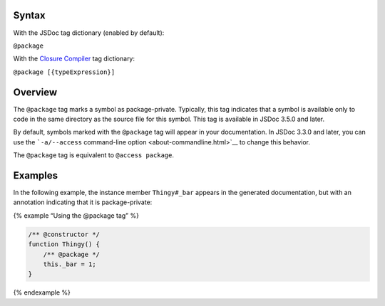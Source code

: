 Syntax
------

With the JSDoc tag dictionary (enabled by default):

``@package``

With the `Closure
Compiler <https://github.com/google/closure-compiler/wiki/Annotating-JavaScript-for-the-Closure-Compiler#jsdoc-tags>`__
tag dictionary:

``@package [{typeExpression}]``

Overview
--------

The ``@package`` tag marks a symbol as package-private. Typically, this
tag indicates that a symbol is available only to code in the same
directory as the source file for this symbol. This tag is available in
JSDoc 3.5.0 and later.

By default, symbols marked with the ``@package`` tag will appear in your
documentation. In JSDoc 3.3.0 and later, you can use the
```-a/--access`` command-line option <about-commandline.html>`__ to
change this behavior.

The ``@package`` tag is equivalent to ``@access package``.

Examples
--------

In the following example, the instance member ``Thingy#_bar`` appears in
the generated documentation, but with an annotation indicating that it
is package-private:

{% example “Using the @package tag” %}

.. code:: js

   /** @constructor */
   function Thingy() {
       /** @package */
       this._bar = 1;
   }

{% endexample %}

